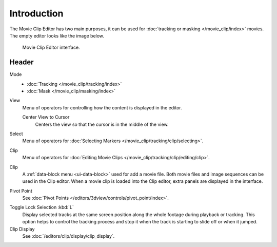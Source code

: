 .. index:: Editors; Movie Clip Editor

************
Introduction
************

The Movie Clip Editor has two main purposes,
it can be used for :doc:`tracking or masking </movie_clip/index>` movies.
The empty editor looks like the image below.

.. figure:: /images/editors_clip_introduction_example.png

   Movie Clip Editor interface.


Header
======

Mode
   - :doc:`Tracking </movie_clip/tracking/index>`
   - :doc:`Mask </movie_clip/masking/index>`

View
   Menu of operators for controlling how the content is displayed in the editor.

   Center View to Cursor
      Centers the view so that the cursor is in the middle of the view.
Select
   Menu of operators for :doc:`Selecting Markers </movie_clip/tracking/clip/selecting>`.
Clip
   Menu of operators for :doc:`Editing Movie Clips </movie_clip/tracking/clip/editing/clip>`.

Clip
   A :ref:`data-block menu <ui-data-block>` used for add a movie file.
   Both movie files and image sequences can be used in the Clip editor.
   When a movie clip is loaded into the Clip editor, extra panels are displayed in the interface.

Pivot Point
   See :doc:`Pivot Points </editors/3dview/controls/pivot_point/index>`.

.. _bpy.types.SpaceClipEditor.lock_selection:
.. _bpy.ops.clip.lock_selection_toggle:

Toggle Lock Selection :kbd:`L`
   Display selected tracks at the same screen position
   along the whole footage during playback or tracking.
   This option helps to control the tracking process and
   stop it when the track is starting to slide off or when it jumped.

Clip Display
   See :doc:`/editors/clip/display/clip_display`.
